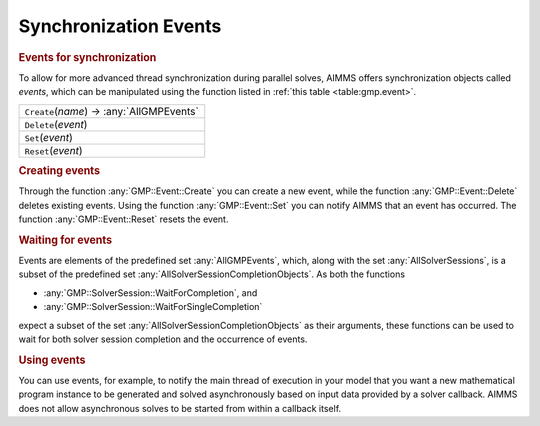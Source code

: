 .. _sec:gmp.event:

Synchronization Events
======================

.. rubric:: Events for synchronization

To allow for more advanced thread synchronization during parallel
solves, AIMMS offers synchronization objects called *events*, which can
be manipulated using the function listed in :ref:`this table <table:gmp.event>`.

.. _GMP::Event::Reset-LR:

.. _GMP::Event::Set-LR:

.. _GMP::Event::Delete-LR:

.. _GMP::Event::Create-LR:

.. _table:gmp.event:

.. table:: 

	+----------------------------------------------------+
	| ``Create``\ (*name*) →         :any:`AllGMPEvents` |
	+----------------------------------------------------+
	| ``Delete``\ (*event*)                              |
	+----------------------------------------------------+
	| ``Set``\ (*event*)                                 |
	+----------------------------------------------------+
	| ``Reset``\ (*event*)                               |
	+----------------------------------------------------+
	
.. rubric:: Creating events

Through the function :any:`GMP::Event::Create` you can create a new event,
while the function :any:`GMP::Event::Delete` deletes existing events. Using
the function :any:`GMP::Event::Set` you can notify AIMMS that an event has
occurred. The function :any:`GMP::Event::Reset` resets the event.

.. rubric:: Waiting for events

Events are elements of the predefined set :any:`AllGMPEvents`, which, along
with the set :any:`AllSolverSessions`, is a subset of the predefined set
:any:`AllSolverSessionCompletionObjects`. As both the functions

-  :any:`GMP::SolverSession::WaitForCompletion`, and

-  :any:`GMP::SolverSession::WaitForSingleCompletion`

expect a subset of the set :any:`AllSolverSessionCompletionObjects` as
their arguments, these functions can be used to wait for both solver
session completion and the occurrence of events.

.. rubric:: Using events

You can use events, for example, to notify the main thread of execution
in your model that you want a new mathematical program instance to be
generated and solved asynchronously based on input data provided by a
solver callback. AIMMS does not allow asynchronous solves to be started
from within a callback itself.
